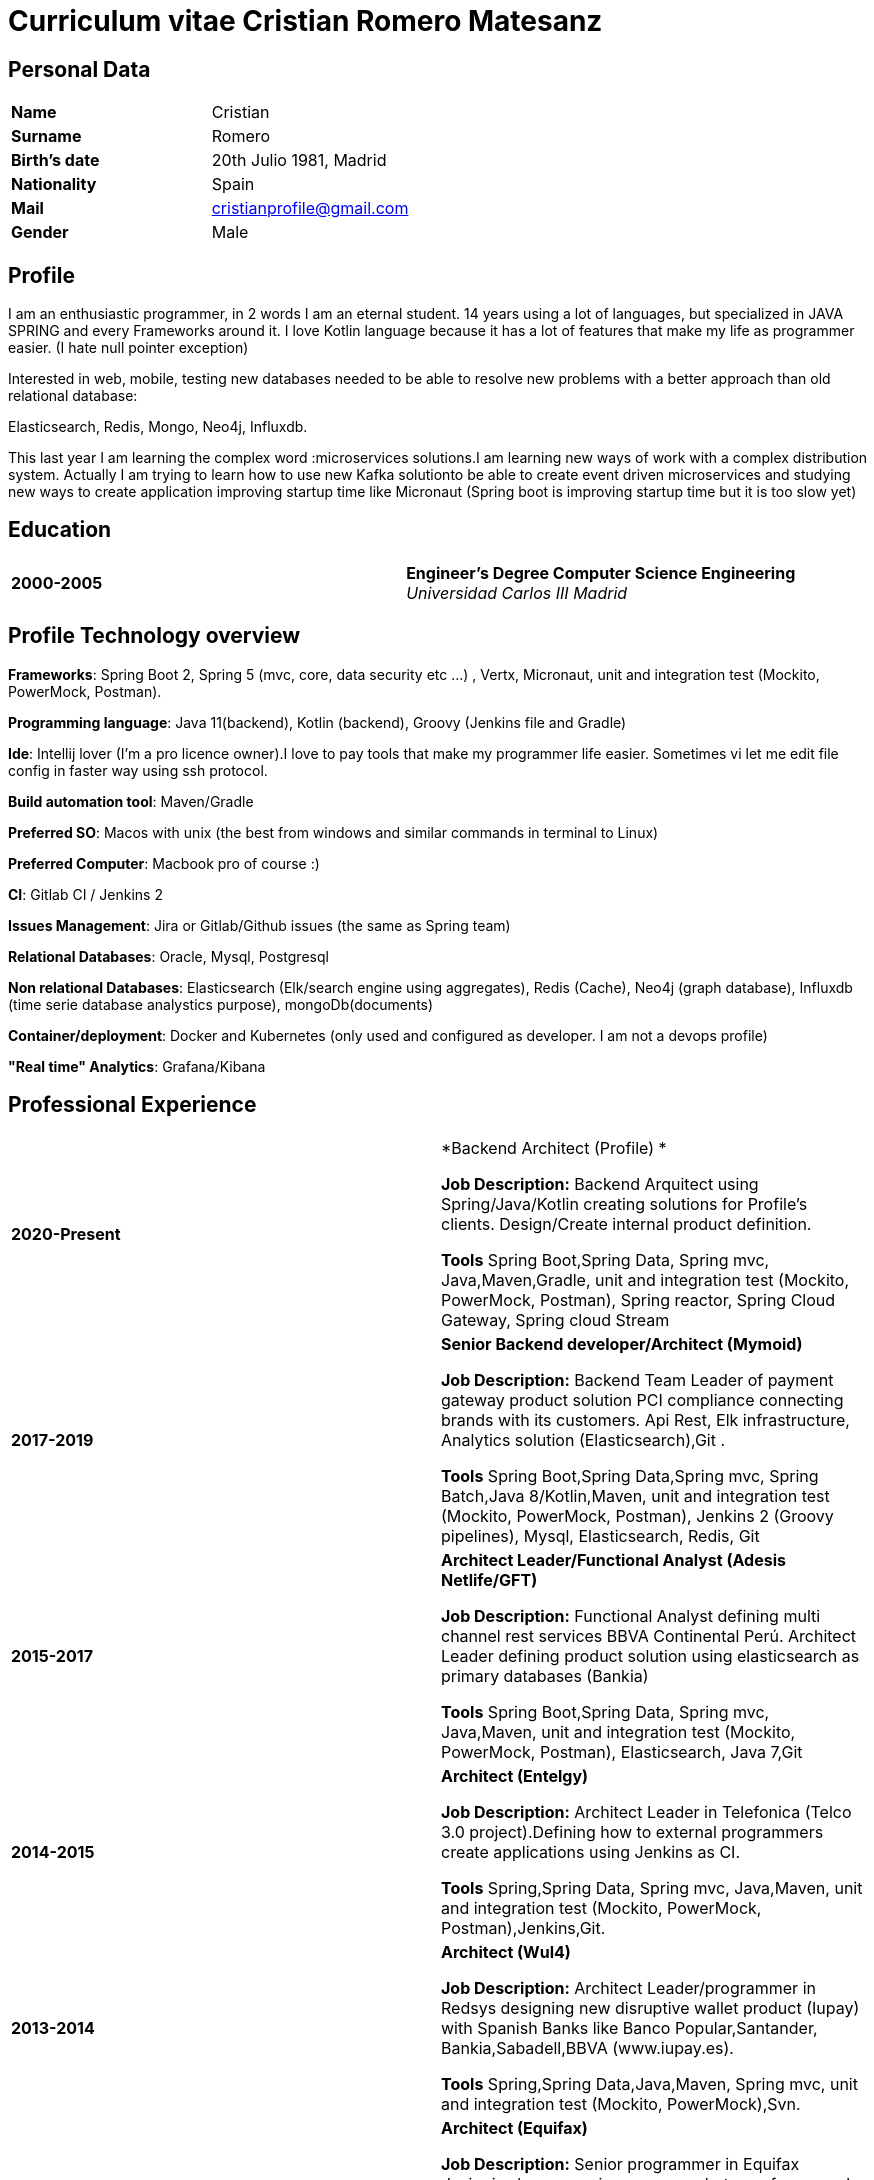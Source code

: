 = Curriculum vitae Cristian Romero Matesanz

== Personal Data

[frame=all,grid=none, cols="1s,1"]
|===

| Name | Cristian

| Surname | Romero

| Birth's date | 20th Julio 1981, Madrid

| Nationality | Spain

| Mail | cristianprofile@gmail.com

| Gender | Male

|===

== Profile

I am an enthusiastic programmer, in 2 words I am an eternal student.
14 years using a lot of languages, but specialized in JAVA SPRING
and every Frameworks around it. I love Kotlin language because
it has a lot of features that make my life as programmer easier. (I hate null pointer exception)

Interested in web, mobile, testing new databases needed to be able to resolve
new problems with a better approach than old relational database:

Elasticsearch, Redis, Mongo, Neo4j, Influxdb.

This last year I am learning the complex word :microservices solutions.I am learning new ways of work with a complex
distribution system. Actually I am trying to learn how to use new Kafka solutionto be able to create event driven microservices and studying
new ways to create application improving startup time like Micronaut (Spring boot is improving startup time but it is too slow yet)


== Education

[frame=none,grid=none, cols="1s,1,2a"]
|===

| 2000-2005
|
| *Engineer’s Degree Computer Science Engineering* +
_Universidad Carlos III Madrid_


|===

<<<

== Profile Technology overview

*Frameworks*: Spring Boot 2, Spring 5 (mvc, core, data security etc ...) , Vertx, Micronaut, unit and integration test (Mockito, PowerMock, Postman).

*Programming language*: Java 11(backend), Kotlin (backend), Groovy (Jenkins file and Gradle)

*Ide*: Intellij lover (I'm a pro licence owner).I love to pay tools that make my programmer life easier. Sometimes vi
let me edit file config in faster way using ssh protocol.

*Build automation tool*: Maven/Gradle

*Preferred SO*: Macos with unix (the best from windows and similar commands in terminal to Linux)

*Preferred Computer*: Macbook pro of course :)

*CI*: Gitlab CI / Jenkins 2

*Issues Management*: Jira or Gitlab/Github issues (the same as Spring team)

*Relational Databases*: Oracle, Mysql, Postgresql

*Non relational Databases*: Elasticsearch (Elk/search engine using aggregates), Redis (Cache),
Neo4j (graph database), Influxdb (time serie database analystics purpose), mongoDb(documents)

*Container/deployment*: Docker and Kubernetes (only used and configured as developer. I am not a devops profile)

*"Real time" Analytics*: Grafana/Kibana

<<<

== Professional Experience



[frame=none,grid=none, cols="1s,1,2a"]
|===


| 2020-Present
|
|  *Backend Architect (Profile) * +


*Job Description:* Backend Arquitect using Spring/Java/Kotlin creating solutions for Profile's clients.
                   Design/Create internal product definition.

*Tools* Spring Boot,Spring Data, Spring mvc, Java,Maven,Gradle, unit and integration test (Mockito, PowerMock, Postman), Spring reactor, Spring Cloud Gateway, Spring cloud Stream 



| 2017-2019
|
|  *Senior Backend developer/Architect (Mymoid)* +


*Job Description:* Backend Team Leader of payment gateway product solution PCI compliance connecting brands with its customers.
Api Rest, Elk infrastructure, Analytics solution (Elasticsearch),Git .

*Tools* Spring Boot,Spring Data,Spring mvc, Spring Batch,Java 8/Kotlin,Maven, unit and integration test (Mockito, PowerMock, Postman),
Jenkins 2 (Groovy pipelines), Mysql, Elasticsearch, Redis, Git


| 2015-2017
|
|  *Architect Leader/Functional Analyst (Adesis Netlife/GFT)* +


*Job Description:* Functional Analyst defining multi channel rest services BBVA Continental Perú.
                   Architect Leader defining product solution using elasticsearch as primary databases (Bankia)

*Tools* Spring Boot,Spring Data, Spring mvc, Java,Maven, unit and integration test (Mockito, PowerMock, Postman), Elasticsearch, Java 7,Git


| 2014-2015
|
|  *Architect (Entelgy)* +


*Job Description:*
Architect Leader in Telefonica (Telco 3.0 project).Defining how to external programmers  create applications using Jenkins as CI.

*Tools* Spring,Spring Data, Spring mvc, Java,Maven, unit and integration test (Mockito, PowerMock, Postman),Jenkins,Git.


| 2013-2014
|
|  *Architect (Wul4)* +


*Job Description:*
Architect Leader/programmer in Redsys designing new disruptive wallet product (Iupay) with Spanish Banks like Banco Popular,Santander,
Bankia,Sabadell,BBVA (www.iupay.es).

*Tools* Spring,Spring Data,Java,Maven, Spring mvc, unit and integration test (Mockito, PowerMock),Svn.


| 2012-2013
|
|  *Architect (Equifax)* +


*Job Description:*
Senior programmer in Equifax designing/programming maven archetypes for several products inside company. Prototypes were
created with Spring Roo 1. One of the main product were migrate an old tool to a platform using sockets created with
Spring integration using several integration patterns.

*Tools* Spring,Spring Data,Java,Maven, Spring mvc, Spring Integration, Jenkins 1, unit and integration test (Mockito, PowerMock),Svn.



| 2011-2012
|
|  *Analyst/programmer (Ministerio territorial)* +


*Job Description:*
Senior programmer in Ministerio territorial designing/programming several applications inside company using Alfresco
as Document store solution. The backend solution was developed using Spring and fronted solution using Jsf with Primefaces

*Tools* Spring,Spring Data,Java,Maven, Spring mvc, Jsf, unit and integration test,Svn


| 2009-2011
|
|  *Analyst/programmer (Profile Software Services)* +


*Job Description:*
Senior programmer in Idealista designing/programming batch application solution for large customers.
Senior programmer in Mutua Madrileña designing/programming j2ee tools using IBM portal (Portlets)

*Tools* Spring,Spring Data,Java,Maven, html, css, javscript, jquery, Rad, Svn


| 2007-2009
|
|  *Analyst/programmer (Union Fenosa)* +


*Job Description:*
Junior programmer in Union Fenosa designing/programming Union Fenosa portal (websphere portal IBM)


*Tools* Java,Ant, html, css, javscript, jquery, Rad, Svn, Jsf


| 2006-2007
|
|  *Analyst/programmer (Vodafone)* +


*Job Description:*
Junior programmer in Union Fenosa designing/programming integration process using Business work (Tibco)
Tester of canal online vodafone portal solution


*Tools* Java,Ant,Tibco, Business work, Svn

|===


<<<

== Projects
.As developer Hosted on github
* https://github.com/cristianprofile

.As teacher: Hosted on slideshare
* https://es.slideshare.net/cristianromeromatesanz

.Helping software community: Hosted on stackoverflow
* https://stackoverflow.com/users/4615649/cristian-romero-matesanz

== Interests & Additional Information
I love all kind of music, in special electronic music (it is one of my hobbies).